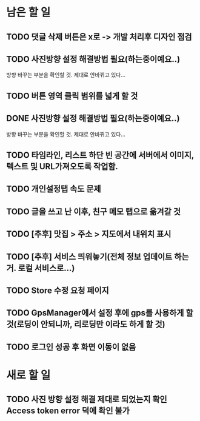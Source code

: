 * 남은 할 일
** TODO 댓글 삭제 버튼은 x로 -> 개발 처리후 디자인 점검
** TODO 사진방향 설정 해결방법 필요(하는중이예요..)
   방향 바꾸는 부분을 확인할 것. 제대로 안바뀌고 있다...
** TODO 버튼 영역 클릭 범위를 넓게 할 것
** DONE 사진방향 설정 해결방법 필요(하는중이예요..)
   CLOSED: [2011-10-10 Mon 15:46]
   방향 바꾸는 부분을 확인할 것. 제대로 안바뀌고 있다...
** TODO 타임라인, 리스트 하단 빈 공간에 서버에서 이미지, 텍스트 및 URL가져오도록 작업함.
** TODO 개인설정탭 속도 문제
** TODO 글을 쓰고 난 이후, 친구 메모 탭으로 옮겨갈 것
** TODO [추후] 맛집 > 주소 > 지도에서 내위치 표시
** TODO [추후] 서비스 띄워놓기(전체 정보 업데이트 하는거. 로컬 서비스로...)
** TODO Store 수정 요청 페이지
** TODO GpsManager에서 설정 후에 gps를 사용하게 할 것(로딩이 안되니까, 리로딩만 이라도 하게 할 것)
** TODO 로그인 성공 후 화면 이동이 없음
* 새로 할 일
** TODO 사진 방향 설정 해결 제대로 되었는지 확인 Access token error 덕에 확인 불가
